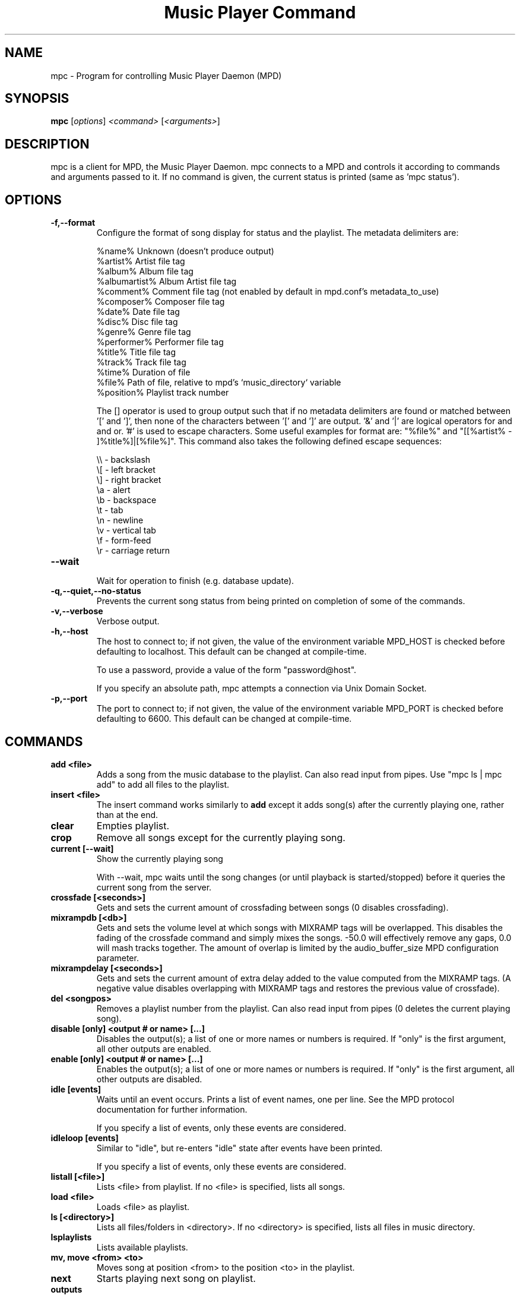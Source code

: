 .TH "Music Player Command" 1
.SH "NAME"
mpc \- Program for controlling Music Player Daemon (MPD)
.SH "SYNOPSIS"
.B mpc
.RI [ options ]
.I <command>
.RI [ <arguments> ]
.SH "DESCRIPTION"
mpc is a client for MPD, the Music Player Daemon.  mpc connects to a MPD and
controls it according to commands and arguments passed to it.  If no command
is given, the current status is printed (same as 'mpc status').
.SH "OPTIONS"
.TP
.BI \-f,\-\-format
.br
Configure the format of song display for status and the playlist.  The metadata delimiters are:

.br
%name%         Unknown (doesn't produce output)
.br
%artist%       Artist file tag
.br
%album%        Album file tag
.br
%albumartist%  Album Artist file tag
.br
%comment%      Comment file tag (not enabled by default in mpd.conf's metadata_to_use)
.br
%composer%     Composer file tag
.br
%date%         Date file tag
.br
%disc%         Disc file tag
.br
%genre%        Genre file tag
.br
%performer%    Performer file tag
.br
%title%        Title file tag
.br
%track%        Track file tag
.br
%time%         Duration of file
.br
%file%         Path of file, relative to mpd's `music_directory` variable
.br
%position%     Playlist track number
.br

The [] operator is used to group output such that if no metadata delimiters are found or matched between '[' and ']', then none of the characters between '[' and ']' are output.  '&' and '|' are logical operators for and and or.  '#' is used to escape characters.  Some useful examples for format are: "%file%" and "[[%artist% - ]%title%]|[%file%]".
This command also takes the following defined escape sequences:

.br
\\\\ - backslash
.br
\\[ - left bracket
.br
\\] - right bracket
.br
\\a - alert
.br
\\b - backspace
.br
\\t - tab
.br
\\n - newline
.br
\\v - vertical tab
.br
\\f - form-feed
.br
\\r - carriage return
.TP
.BI \-\-wait
.br
Wait for operation to finish (e.g. database update).
.TP
.BI \-q,\-\-quiet,\-\-no\-status
.br
Prevents the current song status from being printed on completion of some of
the commands.
.TP
.BI \-v,\-\-verbose
.br
Verbose output.
.TP
.BI \-h,\-\-host
The host to connect to; if not given, the value of the environment variable MPD_HOST is checked before defaulting to localhost.  This default can be changed at compile-time.

To use a password, provide a value of the form "password@host".

If you specify an absolute path, mpc attempts a connection via Unix Domain Socket.
.TP
.BI \-p,\-\-port
The port to connect to; if not given, the value of the environment variable MPD_PORT is checked before defaulting to 6600.  This default can be changed at compile-time.
.br
.SH COMMANDS
.TP
.B add <file>
Adds a song from the music database to the playlist. Can also read input from pipes. Use "mpc ls | mpc add" to add all files to the playlist.
.TP
.B insert <file>
The insert command works similarly to
.B add
except it adds song(s) after the currently playing one, rather than at the end.
.TP
.B clear
Empties playlist.
.TP
.B crop
Remove all songs except for the currently playing song.
.TP
.B current [\-\-wait]
Show the currently playing song

With \-\-wait, mpc waits until the song changes (or until playback is
started/stopped) before it queries the current song from the server.
.TP
.B crossfade [<seconds>]
Gets and sets the current amount of crossfading between songs (0 disables crossfading).
.TP
.B mixrampdb [<db>]
Gets and sets the volume level at which songs with MIXRAMP tags will be overlapped. This disables the fading of the crossfade command and simply mixes the songs. \-50.0 will effectively remove any gaps, 0.0 will mash tracks together. The amount of overlap is limited by the audio_buffer_size MPD configuration parameter.
.TP
.B mixrampdelay [<seconds>]
Gets and sets the current amount of extra delay added to the value computed from the MIXRAMP tags. (A negative value disables overlapping with MIXRAMP tags and restores the previous value of crossfade).
.TP
.B del <songpos>
Removes a playlist number from the playlist. Can also read input from pipes (0 deletes the current playing song).
.TP
.B disable [only] <output # or name> [...]
Disables the output(s); a list of one or more names or numbers is required. If "only" is the first argument, all other outputs are enabled.
.TP
.B enable [only] <output # or name> [...]
Enables the output(s); a list of one or more names or numbers is required. If "only" is the first argument, all other outputs are disabled.
.TP
.B idle [events]
Waits until an event occurs.  Prints a list of event names, one per
line.  See the MPD protocol documentation for further information.

If you specify a list of events, only these events are considered.
.TP
.B idleloop [events]
Similar to "idle", but re-enters "idle" state after events have been
printed.

If you specify a list of events, only these events are considered.
.TP
.B listall [<file>]
Lists <file> from playlist. If no <file> is specified, lists all songs.
.TP
.B load <file>
Loads <file> as playlist.
.TP
.B ls [<directory>]
Lists all files/folders in <directory>. If no <directory> is specified, lists all files in music directory.
.TP
.B lsplaylists
Lists available playlists.
.TP
.B mv, move <from> <to>
Moves song at position <from> to the position <to> in the playlist.
.TP
.B next
Starts playing next song on playlist.
.TP
.B outputs
Lists all available outputs
.TP
.B pause
Pauses playing.
.TP
.B play <position>
Starts playing the song-number specified. If none is specified, plays number 1.
.TP
.B playlist
Prints entire playlist.
.TP
.B prev
Starts playing previous song.
.TP
.B random <on|off>
Toggle random mode if state ("on" or "off") is not specified.
.TP
.B repeat <on|off>
Toggle repeat mode if state ("on" or "off") is not specified.
.TP
.B replaygain [<off|track|album>]
Sets the replay gain mode.  Without arguments, it prints the replay
gain mode.
.TP
.B single <on|off>
Toggle single mode if state ("on" or "off") is not specified.
.TP
.B consume <on|off>
Toggle consume mode if state ("on" or "off") is not specified.
.TP
.B rm <file>
Deletes a specific playlist.
.TP
.B save <file>
Saves playlist as <file>.
.TP
.B search <type> <query> [<type> <query>]...
Searches for substrings in song tags.
Any number of tag type and query combinations can be specified.  Possible tag
types are: artist, album, title, track, name, genre, date, composer, performer,
comment, disc, filename, or any (to match any tag).
.TP
.B find <type> <query> [<type> <query>]...
Same as search, but tag values must match <query>s exactly instead of
doing a substring match.
.TP
.B findadd <type> <query> [<type> <query>]...
Same as find, but add the result to the current playlist instead of
printing them.
.TP
.B list <type> [<type> <query>]...
Return a list of all tags of given tag <type>.  Optional search
<type>s/<query>s limit results in a way similar to search.
.TP
.B seek [+\-][<HH:MM:SS>] or <[+\-]<0-100>%>
Seeks by hour, minute or seconds, hours or minutes can be omitted.
If seeking by percentage, seeks within the current song in the specified manner.  If a "+" or "\-" is used, the seek is done relative to the current song position. Absolute seeking by default.
.TP
.B shuffle
Shuffles all songs on the playlist.
.TP
.B stats
Displays statistics about MPD.
.TP
.B stop
Stops playing.
.TP
.B toggle
Toggles between play and pause. If stopped starts playing. Does not support start playing at song number (use play).
.TP
.B update [\-\-wait] [<path>]
Scans for updated files in the music directory.  The optional
parameter <path> (relative to the music directory) may limit the scope
of the update.

With \-\-wait, mpc waits until MPD has finished the update.
.TP
.B version
Reports the version of MPD.
.TP
.B volume [+\-]<num>
Sets the volume to <num> (0-100).  If "+" or "\-" is used, then it adjusts
the volume relative to the current volume.
.TP
.B channels
List the channels that other clients have subscribed to.
.TP
.B sendmessage <channel> <message>
Send a message to the specified channel.
.TP
.B waitmessage <channel>
Wait for at least one message on the specified channel.
.TP
.B subscribe <channel>>
Subscribe to the specified channel and continuously receive messages.
.SH "ENVIRONMENT VARIABLES"
All environment variables are overridden by any values specified via command line switches.
.IP MPD_HOST
Specifies the hostname of the mpd server.  This can be a hostname, IP address or an absolute path.  If it is an absolute path, mpc will use Unix Domain Sockets instead of TCP/IP.

If the server requires a password, it can be specified using password@host in the MPD_HOST variable.
.IP MPD_PORT
Specifies the port the mpd server is listening on.
.SH "EXAMPLES"
.TP
.br
For useful examples of mpc use in playlist parsing, see mpd\-m3u\-playlist.sh and mpd\-pls\-playlist.sh.
.br
.SH "BUGS"
Report bugs on http://bugs.musicpd.org/
.SH "NOTE"
Since MPD uses UTF\-8, mpc needs to convert characters to the
charset used by the local system. If you get character conversion errors when you're running mpc you probably need to set up your locale. This is done by setting any of the LC_CTYPE, LANG or LC_ALL environment variables (LC_CTYPE only affects character handling).
.SH "SEE ALSO"
mpd(1)
.SH "AUTHOR"
See http://git.musicpd.org/cgit/master/mpc.git/plain/AUTHORS

